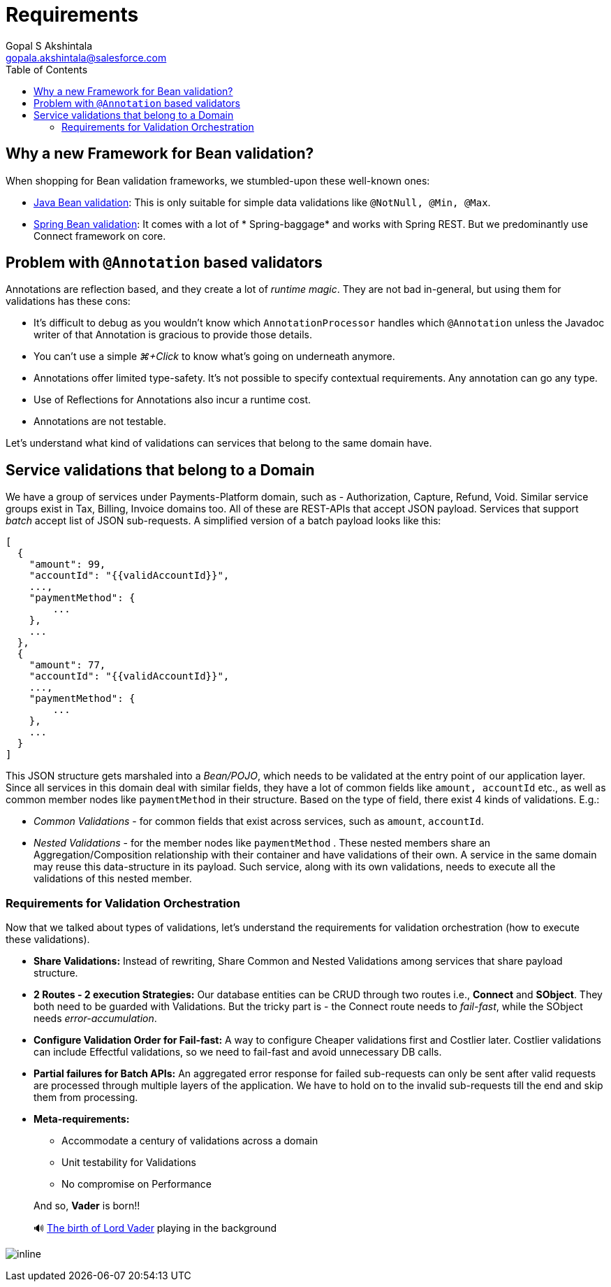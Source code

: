 = Requirements
Gopal S Akshintala <gopala.akshintala@salesforce.com>
:Revision: 1.0
ifdef::env-github[]
:tip-caption: :bulb:
:note-caption: :information_source:
:important-caption: :heavy_exclamation_mark:
:caution-caption: :fire:
:warning-caption: :warning:
endif::[]
:toc:
:imagesdir: images

== Why a new Framework for Bean validation?

When shopping for Bean validation frameworks, we stumbled-upon these well-known ones:

* https://www.baeldung.com/javax-validation[Java Bean validation]: This is only suitable for simple data validations
 like `@NotNull, @Min, @Max`.
* https://reflectoring.io/bean-validation-with-spring-boot/[Spring Bean validation]: It comes with a lot of *
 Spring-baggage* and works with Spring REST. But we predominantly use Connect framework on core.

== Problem with `@Annotation` based validators

Annotations are reflection based, and they create a lot of _runtime magic_. They are not bad in-general, but using them
for validations has these cons:

* It's difficult to debug as you wouldn't know which `AnnotationProcessor` handles which `@Annotation` unless the
 Javadoc writer of that Annotation is gracious to provide those details.
* You can't use a simple _⌘+Click_ to know what's going on underneath anymore.
* Annotations offer limited type-safety. It’s not possible to specify contextual requirements. Any annotation can go any
 type.
* Use of Reflections for Annotations also incur a runtime cost.
* Annotations are not testable.

Let's understand what kind of validations can services that belong to the same domain have.

== Service validations that belong to a Domain

We have a group of services under Payments-Platform domain, such as - Authorization, Capture, Refund, Void. Similar
service groups exist in Tax, Billing, Invoice domains too. All of these are REST-APIs that accept JSON payload. Services
that support _batch_ accept list of JSON sub-requests. A simplified version of a batch payload looks like this:

[source,jsonc]
----
[
  {
    "amount": 99,
    "accountId": "{{validAccountId}}",
    ...,
    "paymentMethod": {
        ...
    },
    ...
  },
  {
    "amount": 77,
    "accountId": "{{validAccountId}}",
    ...,
    "paymentMethod": {
        ...
    },
    ...
  }
]
----

This JSON structure gets marshaled into a _Bean/POJO_, which needs to be validated at the entry point of our application
layer. Since all services in this domain deal with similar fields, they have a lot of common fields
like `amount, accountId` etc., as well as common member nodes like `paymentMethod` in their structure. Based on the type
of field, there exist 4 kinds of validations. E.g.:

* _Common Validations_ - for common fields that exist across services, such as `amount`, `accountId`.
* _Nested Validations_ - for the member nodes like `paymentMethod` . These nested members share an Aggregation/Composition relationship with their container and have validations of their own. A service in the same
 domain may reuse this data-structure in its payload. Such service, along with its own validations, needs to execute all the validations of this nested member.

=== Requirements for Validation Orchestration

Now that we talked about types of validations, let's understand the requirements for validation orchestration (how to
execute these validations).

* *Share Validations:* Instead of rewriting, Share Common and Nested Validations among services that share payload
 structure.
* *2 Routes - 2 execution Strategies:* Our database entities can be CRUD through two routes i.e., *Connect* and **
 SObject**. They both need to be guarded with Validations. But the tricky part is - the Connect route needs to _fail-fast_, while the SObject needs _error-accumulation_.
* *Configure Validation Order for Fail-fast:* A way to configure Cheaper validations first and Costlier later. Costlier
 validations can include Effectful validations, so we need to fail-fast and avoid unnecessary DB calls.
* *Partial failures for Batch APIs:* An aggregated error response for failed sub-requests can only be sent after
 valid requests are processed through multiple layers of the application. We have to hold on to the invalid
 sub-requests till the end and skip them from processing.
* *Meta-requirements:*
** Accommodate a century of validations across a domain
** Unit testability for Validations
** No compromise on Performance

____

And so, *Vader* is born!!

🔊 https://www.youtube.com/watch?v=49WFdDIFlAs[The birth of Lord Vader] playing in the background

____

image:birth-of-vader.gif[inline]
